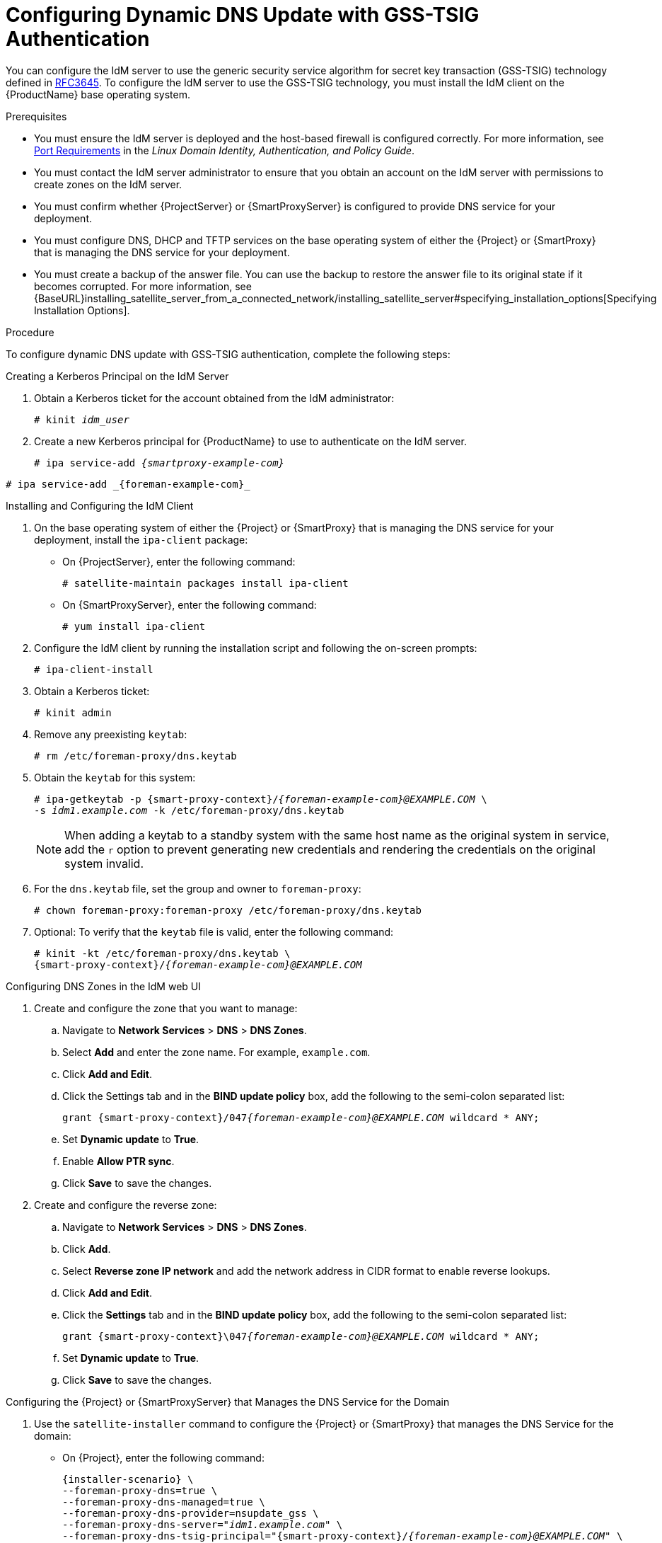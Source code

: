 [id="configuring-dynamic-dns-update-with-gss-tsig-authentication_{context}"]

= Configuring Dynamic DNS Update with GSS-TSIG Authentication

You can configure the IdM server to use the generic security service algorithm for secret key transaction (GSS-TSIG) technology defined in https://tools.ietf.org/html/rfc3645[RFC3645].
To configure the IdM server to use the GSS-TSIG technology, you must install the IdM client on the {ProductName} base operating system.

.Prerequisites

* You must ensure the IdM server is deployed and the host-based firewall is configured correctly. For more information, see https://access.redhat.com/documentation/en-US/Red_Hat_Enterprise_Linux/7/html/Linux_Domain_Identity_Authentication_and_Policy_Guide/installing-ipa.html#prereq-ports[Port Requirements] in the _Linux Domain Identity, Authentication, and Policy Guide_.
* You must contact the IdM server administrator to ensure that you obtain an account on the IdM server with permissions to create zones on the IdM server.
* You must confirm whether {ProjectServer} or {SmartProxyServer} is configured to provide DNS service for your deployment.
* You must configure DNS, DHCP and TFTP services on the base operating system of either the {Project} or {SmartProxy} that is managing the DNS service for your deployment.
* You must create a backup of the answer file. You can use the backup to restore the answer file to its original state if it becomes corrupted. For more information, see {BaseURL}installing_satellite_server_from_a_connected_network/installing_satellite_server#specifying_installation_options[Specifying Installation Options].

.Procedure
To configure dynamic DNS update with GSS-TSIG authentication, complete the following steps:

.Creating a Kerberos Principal on the IdM Server

. Obtain a Kerberos ticket for the account obtained from the IdM administrator:
+
[options="nowrap" subs="+quotes,attributes"]
----
# kinit _idm_user_
----

. Create a new Kerberos principal for {ProductName} to use to authenticate on the IdM server.
+
ifeval::["{context}" == "{smart-proxy-context}"]
[options="nowrap" subs="+quotes,attributes"]
----
# ipa service-add _{smartproxy-example-com}_
----
endif::[]
ifeval::["{context}" == "{project-context}"]
[options="nowrap" subs="+quotes,attributes"]
----
# ipa service-add _{foreman-example-com}_
----
endif::[]


.Installing and Configuring the IdM Client

. On the base operating system of either the {Project} or {SmartProxy} that is managing the DNS service for your deployment, install the `ipa-client` package:
+
* On {ProjectServer}, enter the following command:
+
[options="nowrap" subs="+quotes,verbatim"]
----
# satellite-maintain packages install ipa-client
----
+
* On {SmartProxyServer}, enter the following command:
+
----
# yum install ipa-client
----

. Configure the IdM client by running the installation script and following the on-screen prompts:
+
[options="nowrap"]
----
# ipa-client-install
----

. Obtain a Kerberos ticket:
+
[options="nowrap"]
----
# kinit admin
----

. Remove any preexisting `keytab`:
+
[options="nowrap"]
----
# rm /etc/foreman-proxy/dns.keytab
----

. Obtain the `keytab` for this system:
+

[options="nowrap" subs="+quotes,attributes"]
----
# ipa-getkeytab -p {smart-proxy-context}/_{foreman-example-com}@EXAMPLE.COM_ \
-s _idm1.example.com_ -k /etc/foreman-proxy/dns.keytab
----
+
[NOTE]
====
When adding a keytab to a standby system with the same host name as the original system in service, add the `r` option to prevent generating new credentials and rendering the credentials on the original system invalid.
====
+
. For the `dns.keytab` file, set the group and owner to `foreman-proxy`:
+
[options="nowrap"]
----
# chown foreman-proxy:foreman-proxy /etc/foreman-proxy/dns.keytab
----

. Optional: To verify that the `keytab` file is valid, enter the following command:
+
[options="nowrap" subs="+quotes,attributes"]
----
# kinit -kt /etc/foreman-proxy/dns.keytab \
{smart-proxy-context}/_{foreman-example-com}@EXAMPLE.COM_
----

.Configuring DNS Zones in the IdM web UI

. Create and configure the zone that you want to manage:
.. Navigate to *Network Services* > *DNS* > *DNS Zones*.
.. Select *Add* and enter the zone name. For example, `example.com`.
.. Click *Add and Edit*.
.. Click the Settings tab and in the *BIND update policy* box, add the following to the semi-colon separated list:
+
[options="nowrap" subs="+quotes,attributes"]
----
grant {smart-proxy-context}/047__{foreman-example-com}@EXAMPLE.COM__ wildcard * ANY;
----

.. Set *Dynamic update* to *True*.
.. Enable *Allow PTR sync*.
.. Click *Save* to save the changes.

. Create and configure the reverse zone:
.. Navigate to *Network Services* > *DNS* > *DNS Zones*.
.. Click *Add*.
.. Select *Reverse zone IP network* and add the network address in CIDR format to enable reverse lookups.
.. Click *Add and Edit*.
.. Click the *Settings* tab and in the *BIND update policy* box, add the following to the semi-colon separated list:
+
[options="nowrap" subs="+quotes,attributes"]
----
grant {smart-proxy-context}\047__{foreman-example-com}@EXAMPLE.COM__ wildcard * ANY;
----

.. Set *Dynamic update* to *True*.
.. Click *Save* to save the changes.


.Configuring the {Project} or {SmartProxyServer} that Manages the DNS Service for the Domain

. Use the `satellite-installer` command to configure the {Project} or {SmartProxy} that manages the DNS Service for the domain:

* On {Project}, enter the following command:
+
[options="nowrap" subs="+quotes,attributes"]
----
{installer-scenario} \
--foreman-proxy-dns=true \
--foreman-proxy-dns-managed=true \
--foreman-proxy-dns-provider=nsupdate_gss \
--foreman-proxy-dns-server="_idm1.example.com_" \
--foreman-proxy-dns-tsig-principal="{smart-proxy-context}/_{foreman-example-com}@EXAMPLE.COM_" \
--foreman-proxy-dns-tsig-keytab=/etc/foreman-proxy/dns.keytab \
--foreman-proxy-dns-reverse="55.168.192.in-addr.arpa" \
--foreman-proxy-dns-zone=_example.com_ \
--foreman-proxy-dns-ttl=86400
----

* On {SmartProxy}, enter the following command:
+
[options="nowrap" subs="+quotes,attributes"]
----
{installer-scenario-smartproxy} \
--foreman-proxy-dns=true \
--foreman-proxy-dns-managed=true \
--foreman-proxy-dns-provider=nsupdate_gss \
--foreman-proxy-dns-server="_idm1.example.com_" \
--foreman-proxy-dns-tsig-principal="{smart-proxy-context}/_{foreman-example-com}@EXAMPLE.COM_" \
--foreman-proxy-dns-tsig-keytab=/etc/foreman-proxy/dns.keytab \
--foreman-proxy-dns-reverse="55.168.192.in-addr.arpa" \
--foreman-proxy-dns-zone=_example.com_ \
--foreman-proxy-dns-ttl=86400
----


. Restart the {Project} or {SmartProxy}'s Proxy Service.
+
[options="nowrap"]
----
# systemctl restart foreman-proxy
----

After you run the `satellite-installer` command to make any changes to your {SmartProxy} configuration, you must update the configuration of each affected {SmartProxy} in the {Project} web UI.

.Updating the Configuration in the {Project} web UI

. Navigate to *Infrastructure* > *{SmartProxies}*, locate the {ProductName}, and from the list in the *Actions* column, select *Refresh*.

. Configure the domain:

.. Navigate to *Infrastructure* > *Domains* and select the domain name.
.. In the *Domain* tab, ensure *DNS {SmartProxy}* is set to the {SmartProxy} where the subnet is connected.

. Configure the subnet:

.. Navigate to *Infrastructure* > *Subnets* and select the subnet name.
.. In the *Subnet* tab, set *IPAM* to *None*.
.. In the *Domains* tab, select the domain that you want to manage using the IdM server.
.. In the *{SmartProxies}* tab, ensure *Reverse DNS {SmartProxy}* is set to the {SmartProxy} where the subnet is connected.
.. Click *Submit* to save the changes.
